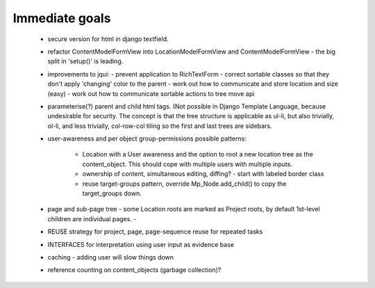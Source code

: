 Immediate goals
---------------

 - secure version for html in django textfield.
 - refactor ContentModelFormView into LocationModelFormView and ContentModelFormView - the big split in 'setup()' is leading.

 - improvements to jqui:
   - prevent application to RichTextForm
   - correct sortable classes so that they don't apply 'changing' color to the parent
   - work out how to communicate and store location and size (easy)
   - work out how to communicate sortable actions to tree move api

 - parameterise(?) parent and child html tags. (Not possible in Django Template Language, because undesirable for security.  The concept is that the tree structure is applicable as ul-li, but also trivially, ol-li, and less trivially, col-row-col tiling so the first and last trees are sidebars.
 - user-awareness and per object group-permissions
   possible patterns:
     - Location with a User awareness and the option to root a new location tree as the content_object. This should cope with multiple users with multiple inputs.
     - ownership of content, simultaneous editing, diffing?
       - start with labeled border class
     - reuse target-groups pattern, override Mp_Node.add_child() to copy the target_groups down.

 - page and sub-page tree
   - some Location roots are marked as Project roots, by default 1st-level children are individual pages.
   -
 - REUSE strategy for project, page, page-sequence reuse for repeated tasks
 - INTERFACES for interpretation using user input as evidence base

 - caching - adding user will slow things down
 - reference counting on content_objects (garbage collection)?
